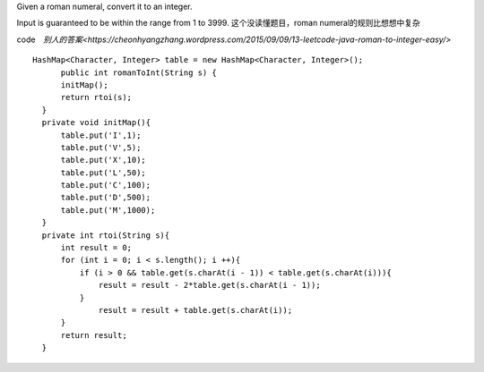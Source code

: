 Given a roman numeral, convert it to an integer.

Input is guaranteed to be within the range from 1 to 3999.
这个没读懂题目，roman numeral的规则比想想中复杂

code　`别人的答案<https://cheonhyangzhang.wordpress.com/2015/09/09/13-leetcode-java-roman-to-integer-easy/>`
::
 
  HashMap<Character, Integer> table = new HashMap<Character, Integer>();
        public int romanToInt(String s) {
        initMap(); 
        return rtoi(s);
    }
    private void initMap(){
        table.put('I',1);
        table.put('V',5);
        table.put('X',10);
        table.put('L',50);
        table.put('C',100);
        table.put('D',500);
        table.put('M',1000);
    }
    private int rtoi(String s){
        int result = 0;
        for (int i = 0; i < s.length(); i ++){ 
            if (i > 0 && table.get(s.charAt(i - 1)) < table.get(s.charAt(i))){
                result = result - 2*table.get(s.charAt(i - 1));
            }
                result = result + table.get(s.charAt(i));
        }
        return result;
    }
    
